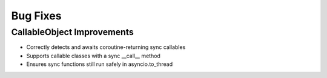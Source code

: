 Bug Fixes
=========

CallableObject Improvements
---------------------------

- Correctly detects and awaits coroutine-returning sync callables
- Supports callable classes with a sync __call__ method
- Ensures sync functions still run safely in asyncio.to_thread
